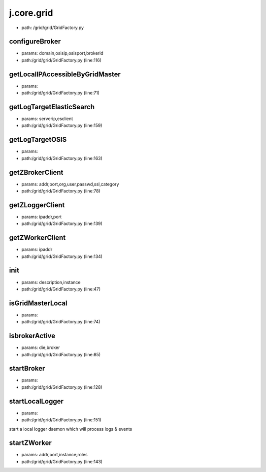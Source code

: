 
j.core.grid
===========


* path: /grid/grid/GridFactory.py


configureBroker
---------------


* params: domain,osisip,osisport,brokerid
* path:/grid/grid/GridFactory.py (line:116)



getLocalIPAccessibleByGridMaster
--------------------------------


* params:
* path:/grid/grid/GridFactory.py (line:71)


getLogTargetElasticSearch
-------------------------


* params: serverip,esclient
* path:/grid/grid/GridFactory.py (line:159)


getLogTargetOSIS
----------------


* params:
* path:/grid/grid/GridFactory.py (line:163)


getZBrokerClient
----------------


* params: addr,port,org,user,passwd,ssl,category
* path:/grid/grid/GridFactory.py (line:78)


getZLoggerClient
----------------


* params: ipaddr,port
* path:/grid/grid/GridFactory.py (line:139)


getZWorkerClient
----------------


* params: ipaddr
* path:/grid/grid/GridFactory.py (line:134)


init
----


* params: description,instance
* path:/grid/grid/GridFactory.py (line:47)




isGridMasterLocal
-----------------


* params:
* path:/grid/grid/GridFactory.py (line:74)


isbrokerActive
--------------


* params: die,broker
* path:/grid/grid/GridFactory.py (line:85)



startBroker
-----------


* params:
* path:/grid/grid/GridFactory.py (line:128)


startLocalLogger
----------------


* params:
* path:/grid/grid/GridFactory.py (line:151)


start a local logger daemon which will process logs & events


startZWorker
------------


* params: addr,port,instance,roles
* path:/grid/grid/GridFactory.py (line:143)



